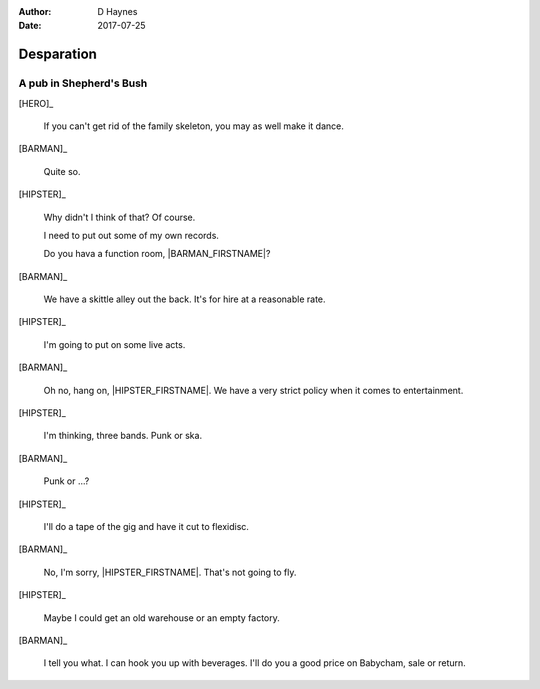 ..  This is a Turberfield dialogue file (reStructuredText).
    Scene ~~
    Shot --

:author: D Haynes
:date: 2017-07-25

.. entity:: NOTES
   :types: logic.Narrator

.. entity:: HERO
   :types: logic.Player

.. entity:: HIPSTER
   :types: logic.Hipster
   :states: logic.Spot.w12_goldhawk_tavern

.. entity:: BARMAN
   :types: logic.Barman
   :states: logic.Spot.w12_goldhawk_tavern

.. entity:: DRINKER_1
   :states: logic.Spot.w12_goldhawk_tavern

.. entity:: DRINKER_2
   :states: logic.Spot.w12_goldhawk_tavern

Desparation
~~~~~~~~~~~

A pub in Shepherd's Bush
------------------------

[HERO]_

    If you can't get rid of the family skeleton, you may as well
    make it dance.

[BARMAN]_

    Quite so.

[HIPSTER]_

    Why didn't I think of that? Of course.

    I need to put out some of my own records.

    Do you hava a function room, |BARMAN_FIRSTNAME|?

[BARMAN]_

    We have a skittle alley out the back. It's for hire at a reasonable
    rate. 

[HIPSTER]_

    I'm going to put on some live acts.

[BARMAN]_

    Oh no, hang on, |HIPSTER_FIRSTNAME|. We have a very strict policy
    when it comes to entertainment.

[HIPSTER]_

    I'm thinking, three bands. Punk or ska.

[BARMAN]_

    Punk or ...?

[HIPSTER]_

    I'll do a tape of the gig and have it cut to flexidisc.

[BARMAN]_

    No, I'm sorry, |HIPSTER_FIRSTNAME|. That's not going to fly.

[HIPSTER]_

    Maybe I could get an old warehouse or an empty factory.

[BARMAN]_

    I tell you what. I can hook you up with beverages.
    I'll do you a good price on Babycham, sale or return.

.. |BARMAN_FIRSTNAME| property:: BARMAN.name.firstname
.. |HIPSTER_FIRSTNAME| property:: HIPSTER.name.firstname
